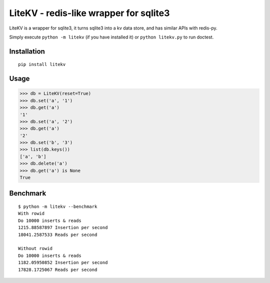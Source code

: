 LiteKV - redis-like wrapper for sqlite3
=======================================

LiteKV is a wrapper for sqlite3, it turns sqlite3 into a kv data store,
and has similar APIs with redis-py.

Simply execute ``python -m litekv`` (if you have installed it) or ``python litekv.py`` to run doctest.


Installation
------------

::

    pip install litekv


Usage
-----

.. code:: python

    >>> db = LiteKV(reset=True)
    >>> db.set('a', '1')
    >>> db.get('a')
    '1'
    >>> db.set('a', '2')
    >>> db.get('a')
    '2'
    >>> db.set('b', '3')
    >>> list(db.keys())
    ['a', 'b']
    >>> db.delete('a')
    >>> db.get('a') is None
    True


Benchmark
---------

::

    $ python -m litekv --benchmark
    With rowid
    Do 10000 inserts & reads
    1215.88587897 Insertion per second
    18041.2587533 Reads per second

    Without rowid
    Do 10000 inserts & reads
    1182.05950852 Insertion per second
    17828.1725067 Reads per second

